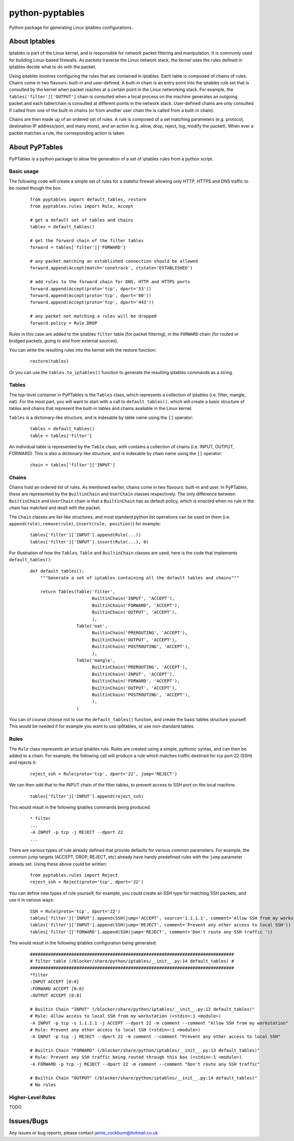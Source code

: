 ================
python-pyptables
================

Python package for generating Linux iptables configurations.

**************
About Iptables
**************

Iptables is part of the Linux kernel, and is responsible for network packet filtering and manipulation.  It is commonly used for building Linux-based firewalls.  As packets traverse the Linux network stack, the kernel uses the rules defined in iptables decide what to do with the packet.

Using iptables involves configuring the rules that are contained in iptables.  Each table is composed of chains of rules.  Chains come in two flavours: built-in and user-defined.  A built-in chain is an entry point into the iptables rule set that is consulted by the kernel when packet reaches at a certain point in the Linux networking stack.  For example, the ``tables['filter']['OUTPUT']`` chain is consulted when a local process on the machine generates an outgoing packet.and each table/chain is consulted at different points in the network stack.  User-defined chains are only consulted if called from one of the built-in chains (or from another user chain the is called from a built-in chain).

Chains are then made up of an ordered set of rules.  A rule is composed of a set matching parameters (e.g. protocol, destination IP address/port, and many more), and an action (e.g. allow, drop, reject, log, modify the packet).  When ever a packet matches a rule, the corresponding action is taken.

***************
About PyPTables
***************

PyPTables is a python package to allow the generation of a set of iptables rules from a python script.

Basic usage
===========

The following code will create a simple set of rules for a stateful firewall allowing only HTTP, HTTPS and DNS traffic to be routed though the box:

  ::

    from pyptables import default_tables, restore
    from pyptables.rules import Rule, Accept

    # get a default set of tables and chains
    tables = default_tables()
    
    # get the forward chain of the filter tables
    forward = tables['filter']['FORWARD']

    # any packet matching an established connection should be allowed
    forward.append(Accept(match='conntrack', ctstate='ESTABLISHED')

    # add rules to the forward chain for DNS, HTTP and HTTPS ports
    forward.append(Accept(proto='tcp', dport='53'))
    forward.append(Accept(proto='tcp', dport='80'))
    forward.append(Accept(proto='tcp', dport='443'))

    # any packet not matching a rules will be dropped
    forward.policy = Rule.DROP

Rules in this case are added to the iptables ``filter`` table (for packet filtering), in the ``FORWARD`` chain (for routed or bridged packets, going to and from external sources).

You can write the resulting rules into the kernel with the restore function:

  ::
    
    restore(tables)

Or you can use the ``tables.to_iptables()`` function to generate the resulting iptables commands as a string.

Tables
======

The top-level container in PyPTables is the ``Tables`` class, which represents a collection of iptables (i.e. filter, mangle, nat).  For the most part, you will want to start with a call to ``default_tables()``, which will create a basic structure of tables and chains that represent the built-in tables and chains available in the Linux kernel.

``Tables`` is a dictionary-like structure, and is indexable by table name using the ``[]`` operator:

  ::

    tables = default_tables()
    table = tables['filter']

An individual table is represented by the ``Table`` class, with contains a collection of chains (i.e. INPUT, OUTPUT, FORWARD).  This is also a dictionary-like structure, and is indexable by chain name using the ``[]`` operator:

  ::

    chain = tables['filter']['INPUT']

Chains
======

Chains hold an ordered list of rules.  As mentioned earlier, chains come in two flavours: built-in and user.  In PyPTables, these are represented by the ``BuiltinChain`` and ``UserChain`` classes respectively.  The only difference between ``BuiltinChain`` and ``UserChain`` chain is that a ``BuiltinChain`` has as default policy, which is enacted when no rule in the chain has matched and dealt with the packet.

The ``Chain`` classes are list-like structures, and most standard python list operations can be used on them (i.e. ``append(rule)``, ``remove(rule)``, ``insert(rule, position)``)  for example:

  :: 

    tables['filter']['INPUT'].append(Rule(...))
    tables['filter']['INPUT'].insert(Rule(...), 0)
    
For illustration of how the ``Tables``, ``Table`` and ``BuiltinChain`` classes are used, here is the code that implements ``default_tables()``:

  ::

    def default_tables():
        """Generate a set of iptables containing all the default tables and chains"""
        
        return Tables(Table('filter',
                            BuiltinChain('INPUT', 'ACCEPT'),
                            BuiltinChain('FORWARD', 'ACCEPT'),
                            BuiltinChain('OUTPUT', 'ACCEPT'),
                            ),
                      Table('nat',
                            BuiltinChain('PREROUTING', 'ACCEPT'),
                            BuiltinChain('OUTPUT', 'ACCEPT'),
                            BuiltinChain('POSTROUTING', 'ACCEPT'),
                            ),
                      Table('mangle',
                            BuiltinChain('PREROUTING', 'ACCEPT'),
                            BuiltinChain('INPUT', 'ACCEPT'),
                            BuiltinChain('FORWARD', 'ACCEPT'),
                            BuiltinChain('OUTPUT', 'ACCEPT'),
                            BuiltinChain('POSTROUTING', 'ACCEPT'),
                            ),
                      )

You can of course choose not to use the ``default_tables()`` function, and create the basic tables structure yourself.  This would be needed if for example you want to use ip6tables, or use non-standard tables.

Rules
=====

The ``Rule`` class represents an actual iptables rule.  Rules are created using a simple, pythonic syntax, and can then be added to a chain.  For example, the following call will produce a rule which matches traffic destined for tcp port 22 (SSH) and rejects it:

  ::

    reject_ssh = Rule(proto='tcp', dport='22', jump='REJECT')

We can then add that to the INPUT chain of the filter tables, to prevent access to SSH port on the local machine.

  ::

    tables['filter']['INPUT'].append(reject_ssh)

This would result in the following iptables commands being produced:

  ::

    * filter
    ...
    -A INPUT -p tcp -j REJECT --dport 22
    ...

There are various types of rule already defined that provide defaults for various common parameters.  For example, the common jump targets (ACCEPT, DROP, REJECT, etc) already have handy predefined rules with the ``jump`` parameter already set.  Using these above could be written:

  ::

    from pyptables.rules import Reject
    reject_ssh = Reject(proto='tcp', dport='22')

You can define new types of rule yourself, for example, you could create an SSH type for matching SSH packets, and use it in various ways:

  ::

    SSH = Rule(proto='tcp', dport='22')
    tables['filter']['INPUT'].append(SSH(jump='ACCEPT', source='1.1.1.1', comment='Allow SSH from my workstation'))
    tables['filter']['INPUT'].append(SSH(jump='REJECT', comment='Prevent any other access to local SSH'))
    tables['filter']['FORWARD'].append(SSH(jump='REJECT', comment='Don't route any SSH traffic '))

This would result in the following iptables configuration being generated:

  ::

    ###############################################################################
    # filter table (/blocker/share/python/iptables/__init__.py:14 default_tables) #
    ###############################################################################
    *filter
    :INPUT ACCEPT [0:0]
    :FORWARD ACCEPT [0:0]
    :OUTPUT ACCEPT [0:0]
    
    # Builtin Chain "INPUT" (/blocker/share/python/iptables/__init__.py:12 default_tables)"
    # Rule: Allow access to local SSH from my workstation (<stdin>:1 <module>)
    -A INPUT -p tcp -s 1.1.1.1 -j ACCEPT --dport 22 -m comment --comment "Allow SSH from my workstation"
    # Rule: Prevent any other access to local SSH (<stdin>:1 <module>)
    -A INPUT -p tcp -j REJECT --dport 22 -m comment --comment "Prevent any other access to local SSH"
    
    # Builtin Chain "FORWARD" (/blocker/share/python/iptables/__init__.py:13 default_tables)"
    # Rule: Prevent any SSH traffic being routed through this box (<stdin>:1 <module>)
    -A FORWARD -p tcp -j REJECT --dport 22 -m comment --comment "Don't route any SSH traffic"
    
    # Builtin Chain "OUTPUT" (/blocker/share/python/iptables/__init__.py:14 default_tables)"
    # No rules

Higher-Level Rules
==================

TODO

***********
Issues/Bugs
***********

Any issues or bug reports, please contact `jamie_cockburn@hotmail.co.uk <mailto:jamie_cockburn@hotmail.co.uk>`_
